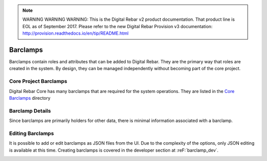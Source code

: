 
.. note:: WARNING WARNING WARNING:  This is the Digital Rebar v2 product documentation.  That product line is EOL as of September 2017.  Please refer to the new Digital Rebar Provision v3 documentation:  http:\/\/provision.readthedocs.io\/en\/tip\/README.html

.. _ux_barclamps:

Barclamps
=========

Barclamps contain roles and attributes that can be added to Digital Rebar.  They are the primary way that roles are created in the system.  By design, they can be managed independently without becoming part of the core project.

.. image:: /images/screens/webux/barclamp.png

Core Project Barclamps
----------------------

Digital Rebar Core has many barclamps that are required for the system operations.  They are listed in the `Core Barclamps <https://github.com/digitalrebar/digitalrebar/tree/master/core/barclamps>`_ directory

Barclamp Details
----------------

Since barclamps are primarily holders for other data, there is minimal information associated with a barclamp.

.. image:: /images/screens/webux/barclamp_details.png

Editing Barclamps
-----------------

It is possible to add or edit barclamps as JSON files from the UI.  Due to the complexity of the options, only JSON editing is available at this time.  Creating barclamps is covered in the developer section at :reF:`barclamp_dev`.

.. image:: /images/screens/webux/barclamp_edit.png
